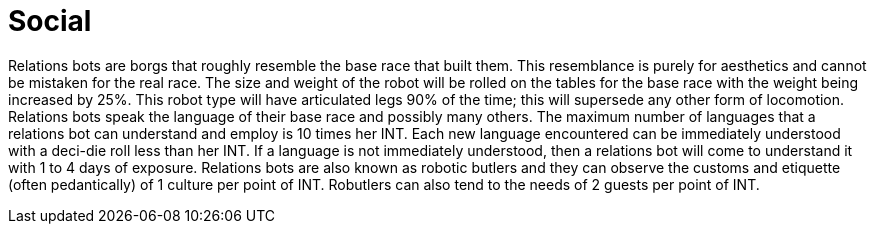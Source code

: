 = Social

// table insert 32

Relations bots are borgs that roughly resemble the base race that built them.
This resemblance is purely for aesthetics and cannot be mistaken for the real race.
The size and weight of the robot will be rolled on the tables for the base race with the weight being increased by 25%.
This robot type will have articulated legs 90% of the time;
this will supersede any other form of locomotion.
Relations bots speak the language of their base race and possibly many others.
The maximum number of languages that a relations bot can understand and employ is 10 times her INT.
Each new language encountered can be immediately understood with a deci-die roll less than her INT.
If a language is not immediately understood, then a relations bot will come to understand it with 1 to 4 days of exposure.
Relations bots are also known as robotic butlers and they can observe the customs and etiquette (often pedantically) of 1 culture per point of INT.
Robutlers can also tend to the needs of 2 guests per point of INT.

//+++<figure id="attachment_75" aria-describedby="caption-attachment-75" style="width: 203px" class="wp-caption aligncenter">+++[image:https://i2.wp.com/expgame.com/wp-content/uploads/2010/05/vanwithgun.231-203x300.png?resize=203%2C300[Drive she beeped.,203]](https://i1.wp.com/expgame.com/wp-content/uploads/2010/05/vanwithgun.231.png)+++<figcaption id="caption-attachment-75" class="wp-caption-text">+++Drive she beeped.+++</figcaption>++++++</figure>+++